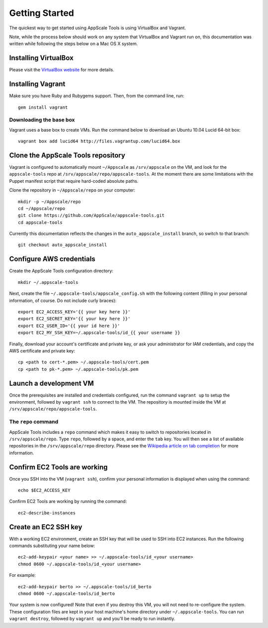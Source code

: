 Getting Started
===============

The quickest way to get started using AppScale Tools is using VirtualBox and
Vagrant.

Note, while the process below should work on any system that VirtualBox and
Vagrant run on, this documentation was written while following the steps below
on a Mac OS X system.

Installing VirtualBox
---------------------

Please visit the `VirtualBox website`__ for more details.

Installing Vagrant
------------------

Make sure you have Ruby and Rubygems support.  Then, from the command line, run::

    gem install vagrant

Downloading the base box
~~~~~~~~~~~~~~~~~~~~~~~~

Vagrant uses a base box to create VMs.  Run the command below to download an
Ubuntu 10.04 Lucid 64-bit box::

    vagrant box add lucid64 http://files.vagrantup.com/lucid64.box

Clone the AppScale Tools repository
-----------------------------------

Vagrant is configured to automatically mount ``~/Appscale`` as
``/srv/appscale`` on the VM, and look for the ``appscale-tools`` repo at
``/srv/appscale/repo/appscale-tools``.  At the moment there are some
limitations with the Puppet manifest script that require hard-coded absolute
paths.

Clone the repository in ``~/Appscale/repo`` on your computer::

    mkdir -p ~/Appscale/repo
    cd ~/Appscale/repo
    git clone https://github.com/AppScale/appscale-tools.git
    cd appscale-tools

Currently this documentation reflects the changes in the
``auto_appscale_install`` branch, so switch to that branch::

    git checkout auto_appscale_install

Configure AWS credentials
-------------------------

Create the AppScale Tools configuration directory::

    mkdir ~/.appscale-tools

Next, create the file ``~/.appscale-tools/appscale_config.sh`` with the
following content (filling in your personal information, of course.  Do not
include curly braces)::

    export EC2_ACCESS_KEY='{{ your key here }}'
    export EC2_SECRET_KEY='{{ your key here }}'
    export EC2_USER_ID='{{ your id here }}'
    export EC2_MY_SSH_KEY=~/.appscale-tools/id_{{ your username }}

Finally, download your account's certificate and private key, or ask your
administrator for IAM credentials, and copy the AWS certificate and private
key::

    cp <path to cert-*.pem> ~/.appscale-tools/cert.pem
    cp <path to pk-*.pem> ~/.appscale-tools/pk.pem

Launch a development VM
--------------------------

Once the prerequisites are installed and credentials configured, run the
command ``vagrant up`` to setup the environment, followed by ``vagrant ssh`` to
connect to the VM.  The repository is mounted inside the VM at
``/srv/appscale/repo/appscale-tools``.

The ``repo`` command
~~~~~~~~~~~~~~~~~~~~

AppScale Tools includes a ``repo`` command which makes it easy to switch to
repositories located in ``/srv/appscale/repo``.  Type ``repo``, followed by a
space, and enter the ``tab`` key.  You will then see a list of available
repositories in the ``/srv/appscale/repo`` directory.  Please see the
`Wikipedia article on tab completion`_ for more information.

Confirm EC2 Tools are working
-----------------------------

Once you SSH into the VM (``vagrant ssh``), confirm your personal
information is displayed when using the command::

    echo $EC2_ACCESS_KEY

Confirm EC2 Tools are working by running the command::

    ec2-describe-instances

Create an EC2 SSH key
---------------------

With a working EC2 environment, create an SSH key that will be used to SSH into
EC2 instances.  Run the following commands substituting your name below::

    ec2-add-keypair <your name> >> ~/.appscale-tools/id_<your username>
    chmod 0600 ~/.appscale-tools/id_<your username>

For example::

    ec2-add-keypair berto >> ~/.appscale-tools/id_berto
    chmod 0600 ~/.appscale-tools/id_berto

Your system is now configured!  Note that even if you destroy this VM, you will
not need to re-configure the system.  These configuration files are kept in
your host machine's home directory under ``~/.appscale-tools``.  You can run
``vagrant destroy``, followed by ``vagrant up`` and you'll be ready to run
instantly.

.. _VirtualBox: http://virtualbox.org/
__ VirtualBox_
.. _Wikipedia article on tab completion: http://en.wikipedia.org/wiki/Command-line_completion
